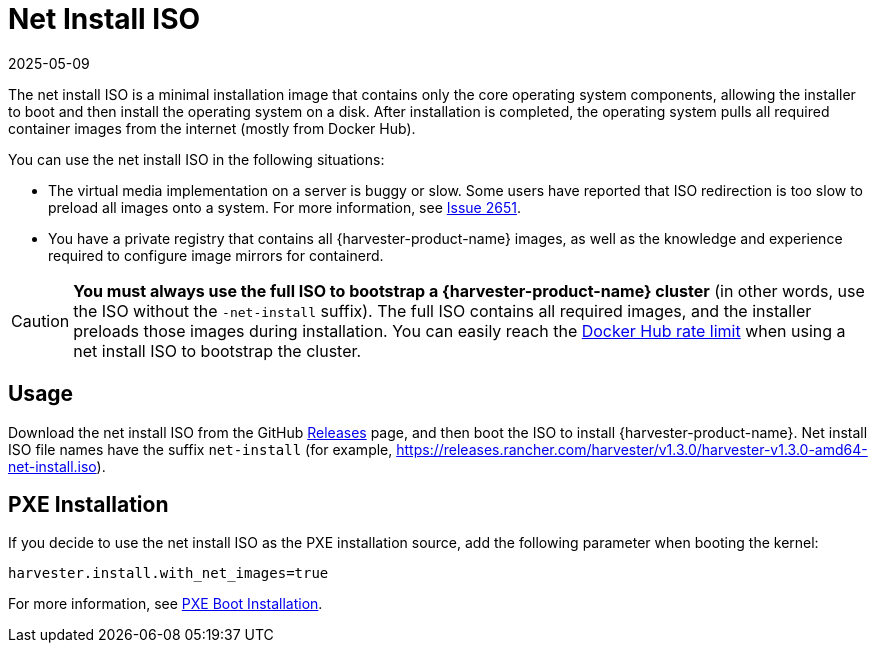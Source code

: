 = Net Install ISO
:revdate: 2025-05-09
:page-revdate: {revdate}

The net install ISO is a minimal installation image that contains only the core operating system components, allowing the installer to boot and then install the operating system on a disk. After installation is completed, the operating system pulls all required container images from the internet (mostly from Docker Hub).

You can use the net install ISO in the following situations:

* The virtual media implementation on a server is buggy or slow. Some users have reported that ISO redirection is too slow to preload all images onto a system. For more information, see https://github.com/harvester/harvester/issues/2651[Issue 2651].
* You have a private registry that contains all {harvester-product-name} images, as well as the knowledge and experience required to configure image mirrors for containerd.

[CAUTION]
====
*You must always use the full ISO to bootstrap a {harvester-product-name} cluster* (in other words, use the ISO without the `-net-install` suffix). The full ISO contains all required images, and the installer preloads those images during installation. You can easily reach the https://docs.docker.com/docker-hub/download-rate-limit/[Docker Hub rate limit] when using a net install ISO to bootstrap the cluster.
====

== Usage

Download the net install ISO from the GitHub https://github.com/harvester/harvester/releases[Releases] page, and then boot the ISO to install {harvester-product-name}. Net install ISO file names have the suffix `net-install` (for example, https://releases.rancher.com/harvester/v1.3.0/harvester-v1.3.0-amd64-net-install.iso).

== PXE Installation

If you decide to use the net install ISO as the PXE installation source, add the following parameter when booting the kernel:

----
harvester.install.with_net_images=true
----

For more information, see xref:../../installation-setup/methods/pxe-boot-install.adoc[PXE Boot Installation].
